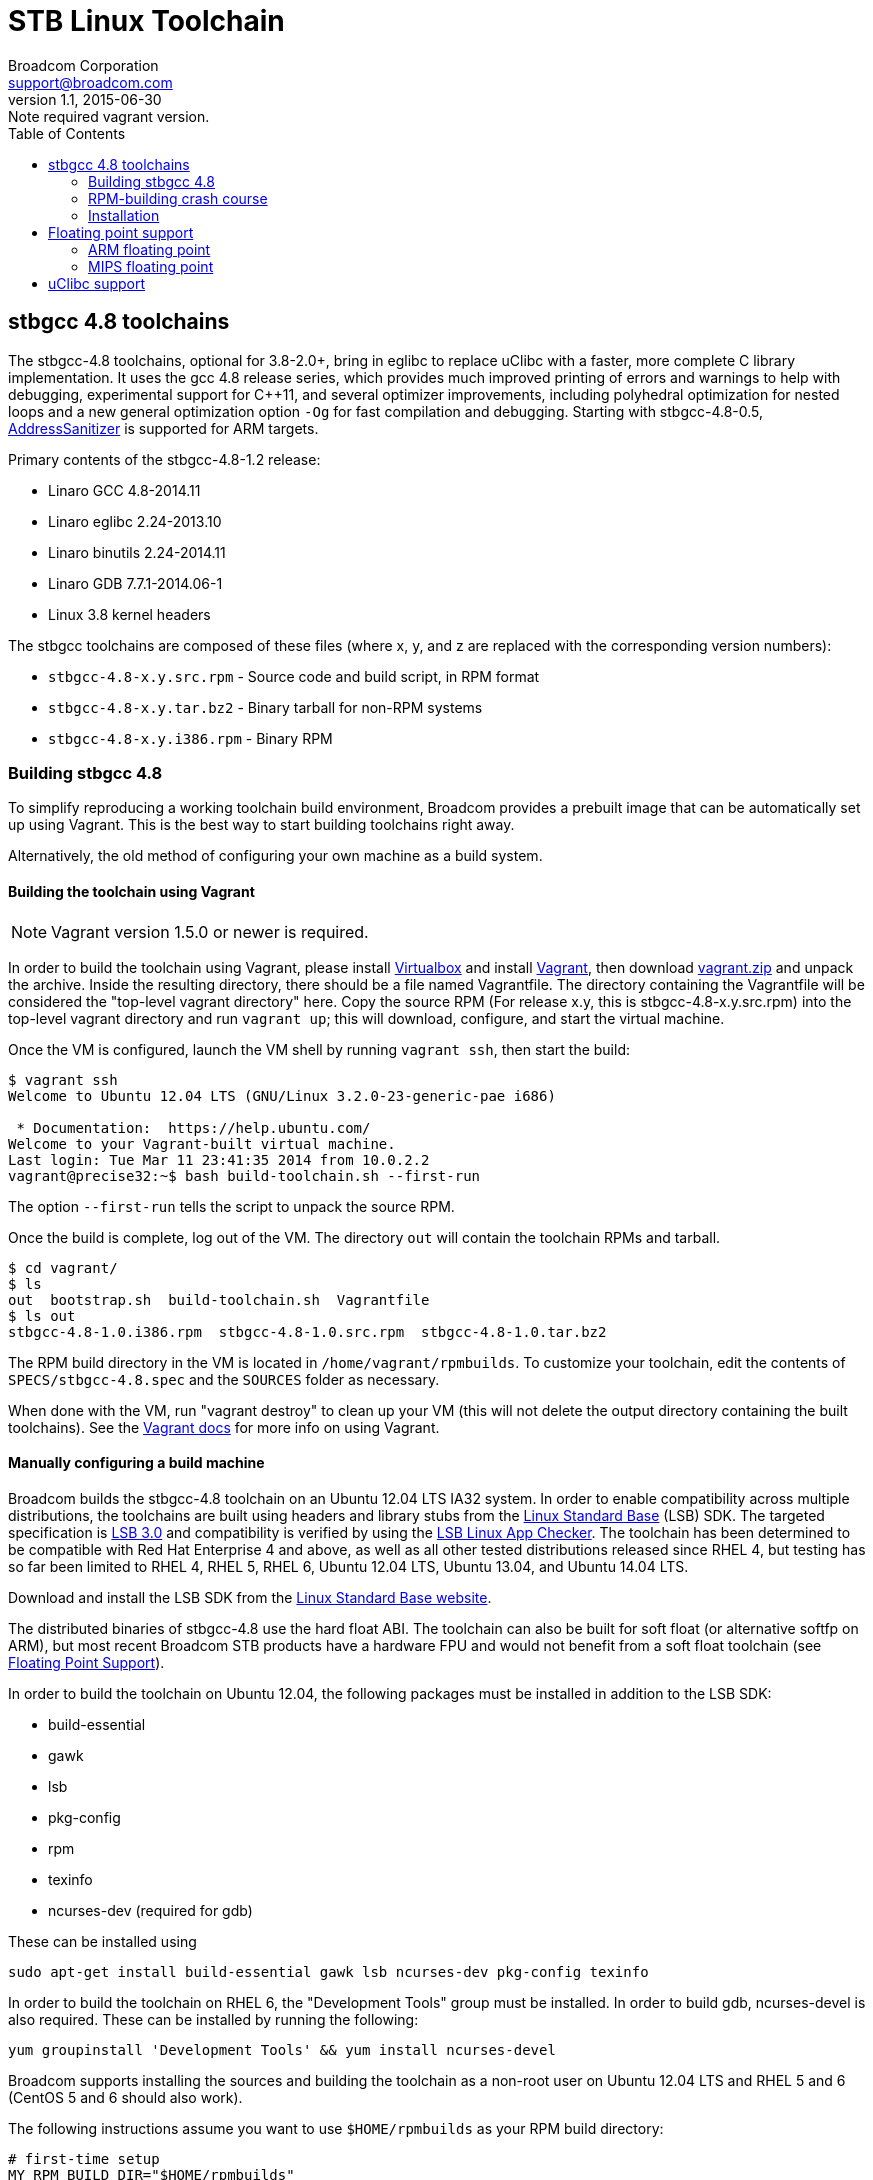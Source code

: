 = STB Linux Toolchain
Broadcom Corporation <support@broadcom.com>
v1.1, 2015-06-30: Note required vagrant version.
:toc:
:source-highlighter: coderay

== stbgcc 4.8 toolchains

The stbgcc-4.8 toolchains, optional for 3.8-2.0+, bring in eglibc to
replace uClibc with a faster, more complete C library
implementation.  It uses the gcc 4.8 release series, which provides
much improved printing of errors and warnings to help with debugging,
experimental support for C++11, and several optimizer improvements,
including polyhedral optimization for nested loops and a new general
optimization option `-Og` for fast compilation and debugging.
Starting with stbgcc-4.8-0.5,
https://code.google.com/p/address-sanitizer/[AddressSanitizer]
is supported for ARM targets.

Primary contents of the stbgcc-4.8-1.2 release:

- Linaro GCC 4.8-2014.11
- Linaro eglibc 2.24-2013.10
- Linaro binutils 2.24-2014.11
- Linaro GDB 7.7.1-2014.06-1
- Linux 3.8 kernel headers

The stbgcc toolchains are composed of these files (where x, y, and
z are replaced with the corresponding version numbers):

- `stbgcc-4.8-x.y.src.rpm` - Source code and build script,
in RPM format 
- `stbgcc-4.8-x.y.tar.bz2` - Binary tarball for non-RPM
systems 
- `stbgcc-4.8-x.y.i386.rpm` - Binary RPM 

=== Building stbgcc 4.8

To simplify reproducing a working toolchain build environment,
Broadcom provides a prebuilt image that can be automatically set up
using Vagrant.  This is the best way to start building toolchains
right away.

Alternatively, the old method of configuring your own machine as a
build system.

==== Building the toolchain using Vagrant

NOTE: Vagrant version 1.5.0 or newer is required.

In order to build the toolchain using Vagrant, please install
https://www.virtualbox.org/[Virtualbox] and
install http://www.vagrantup.com/[Vagrant], then
download link:toolchain_files/vagrant.zip[vagrant.zip] and
unpack the archive.  Inside the resulting directory, there should be a
file named Vagrantfile.  The directory containing the Vagrantfile will
be considered the "top-level vagrant directory" here. Copy the source
RPM (For release x.y, this is stbgcc-4.8-x.y.src.rpm) into the
top-level vagrant directory and run
`vagrant up`; this will download, configure, and start the
virtual machine.

Once the VM is configured, launch the VM shell by running
`vagrant ssh`, then start the build:

----
$ vagrant ssh
Welcome to Ubuntu 12.04 LTS (GNU/Linux 3.2.0-23-generic-pae i686)

 * Documentation:  https://help.ubuntu.com/
Welcome to your Vagrant-built virtual machine.
Last login: Tue Mar 11 23:41:35 2014 from 10.0.2.2
vagrant@precise32:~$ bash build-toolchain.sh --first-run
----

The option `--first-run` tells the script to unpack the
source RPM.

Once the build is complete, log out of the VM.  The
directory `out` will contain the toolchain RPMs and
tarball.

----
$ cd vagrant/
$ ls
out  bootstrap.sh  build-toolchain.sh  Vagrantfile
$ ls out
stbgcc-4.8-1.0.i386.rpm  stbgcc-4.8-1.0.src.rpm  stbgcc-4.8-1.0.tar.bz2
----

The RPM build directory in the VM is located
in `/home/vagrant/rpmbuilds`.  To customize your toolchain,
edit the contents of `SPECS/stbgcc-4.8.spec` and
the `SOURCES` folder as necessary.

When done with the VM, run "vagrant destroy" to clean up your VM
(this will not delete the output directory containing the built
toolchains).  See the http://docs.vagrantup.com/[Vagrant docs] for
more info on using Vagrant.

==== Manually configuring a build machine

Broadcom builds the stbgcc-4.8 toolchain on an Ubuntu 12.04 LTS IA32
system.  In order to enable compatibility across multiple
distributions, the toolchains are built using headers and library
stubs from the
http://www.linuxfoundation.org/collaborate/workgroups/lsb[Linux Standard Base]
(LSB) SDK.  The targeted specification is 
http://refspecs.linuxfoundation.org/LSB_3.0.0/[LSB 3.0] and
compatibility is verified by using the
http://ispras.linuxbase.org/index.php/About_Linux_Application_Checker[LSB Linux App Checker].
The toolchain has been determined to be compatible with Red Hat
Enterprise 4 and above, as well as all other tested distributions released
since RHEL 4, but testing has so far been limited to RHEL 4, RHEL 5, RHEL 6,
Ubuntu 12.04 LTS, Ubuntu 13.04, and Ubuntu 14.04 LTS.

Download and install the LSB SDK from the
http://www.linuxfoundation.org/collaborate/workgroups/lsb[Linux Standard Base website].

The distributed binaries of stbgcc-4.8 use the hard float ABI.
The toolchain can also be built for soft float (or alternative softfp
on ARM), but most recent Broadcom STB products have a hardware FPU and would
not benefit from a soft float toolchain (see
<<floating_point,Floating Point Support>>).

In order to build the toolchain on Ubuntu 12.04, the following
packages must be installed in addition to the LSB SDK:

- build-essential
- gawk
- lsb
- pkg-config
- rpm
- texinfo
- ncurses-dev (required for gdb)

These can be installed using

----
sudo apt-get install build-essential gawk lsb ncurses-dev pkg-config texinfo
----

In order to build the toolchain on RHEL 6, the "Development Tools"
group must be installed.  In order to build gdb, ncurses-devel is also
required.  These can be installed by running the following:

----
yum groupinstall 'Development Tools' && yum install ncurses-devel
----

Broadcom supports installing the sources and building the toolchain as
a non-root user on Ubuntu 12.04 LTS and RHEL 5 and 6 (CentOS 5 and 6
should also work).

The following instructions assume you want to
use `$HOME/rpmbuilds` as your RPM build directory:

----
# first-time setup
MY_RPM_BUILD_DIR="$HOME/rpmbuilds"
echo "%_topdir $MY_RPM_BUILD_DIR" >> $HOME/.rpmmacros

# install the source RPM to your rpm build dir
rpm -i stbgcc-4.8-x.y.src.rpm

# Use one of the following, depending on distribution.
# If you want to speed things up, try adding the option '--with parallel'.
cd $MY_RPM_BUILD_DIR
# Debian/Ubuntu
rpmbuild -ba --nodeps --define '_tmppath /tmp' SPECS/stbgcc-4.8.spec 2>&1 | tee BUILD/buildlog
# RHEL/CentOS
rpmbuild -ba --define '_tmppath /tmp' SPECS/stbgcc-4.8.spec 2>&1 | tee BUILD/buildlog

# Go do something else while you wait for the build to finish (takes
# an hour using '--with-parallel' on a fast machine when building for
# both mips and arm)

# It's done!  Install the toolchain to /opt/toolchains:
rpm -ivh RPMS/stbgcc-4.8-x.y.i386.rpm
----

To learn more, including how to create a binary tarball to use
instead that you can place wherever you want, please see the
<<rpm_crash_course,RPM-building crash course>>.

Finally, here's an example of how you would build the kernel and
rootfs, using the 3.14-1.1 release with the stbgcc-4.8-1.0 toolchain,
for BCM7445:
----
tar -jxf /tmp/uclinux-rootfs-3.14-1.1.tar.bz2
tar -jxf /tmp/stblinux-3.14-1.1.tar.bz2
cd uclinux-rootfs
export PATH=/opt/toolchains/stbgcc-4.8-1.0/bin:$PATH
make images-7445d0
----

[[rpm_crash_course]]
=== RPM-building crash course

The directories in the RPM build directory (system directory
is `/usr/src/redhat`, we assume yours is `$HOME/rpmbuilds`) serve
the following purposes:

- `RPMS` - Binary RPMs generated by the build, filed by machine 
architecture.

- `SRPMS` - Source RPMs generated by the build.  These are
architecture-independent files which contain the spec file, source tarballs,
and source patches.

- `SOURCES` - Source tarballs and patches.  This directory is
populated by "rpm -i" when installing the SRPM.

- `SPECS` - Spec files (essentially a build script for the RPM).

- `BUILD` - Used for temporary storage during the build process.

As part of the cleanup stage, the toolchain RPM build process will
delete the buildlog and the temporary installation directory.  As long
as you're not running as root, it can't touch the actual install
directory, but consider yourself warned that if you build as root and
set the buildroot to something strange you could delete files from
your actual install destination.
The buildlog (in gzipped form) gets incorporated into the binary RPM.

The following procedure can be used to convert the binary RPM into a
`tar.bz2` file (run _this_ as root):

----
cd "$MY_RPM_BUILD_DIR/BUILD"
rpm2cpio &lt; ../RPMS/i386/stbgcc-4.8-x.y.i386.rpm | cpio -id
tar -C opt/toolchains -jcf stbgcc-4.8-x.y.tar.bz2 stbgcc-4.8-x.y
rm -rf opt
----

Broadcom maintains a changelog at the end of the RPM spec file, to keep
track of updates to each toolchain release.  This gets built into each RPM
output file.  To view the changelog, use RPM:

----
rpm -qp --changelog stbgcc-4.8-x.y.i386.rpm | less
----

=== Installation

STB Linux toolchains are generally untarred into `/opt/toolchains:`

----
cd /opt/toolchains
tar -jxf /tmp/stbgcc-4.8-x.y.tar.bz2
----

Broadcom toolchains are built in such a way that they can be installed in
arbitrary directories (including user home directories), so root access is not
required. However, the final path should not have any spaces in it.

On 64-bit hosts you may need to install the IA32 compatibility libraries if
you download the binary release.
They are typically already present on 64-bit RHEL/CentOS installations, but
optional on some other distributions.  To install the IA32 libraries and
other build dependencies on Ubuntu:

----
# Ubuntu 12.04 and earlier
sudo apt-get install ia32-libs build-essential
# newer Ubuntu
sudo apt-get install build-essential lib32z1 lib32ncurses5 lib32bz2-1.0 lib32stdc++6
----

If the IA32 libraries are missing, toolchain components may return a cryptic
error:

----
bash: /opt/toolchains/stbgcc-4.8-1.0/bin/arm-linux-gnueabihf-gcc: No such file or directory
----

[[floating_point]]
== Floating point support

Hard float toolchains generate floating point instructions on MIPS and ARM.

=== ARM floating point

----
    8438:       ed1b6b03        vldr    d6, [fp, #-12]
    843c:       ed1b7b05        vldr    d7, [fp, #-20]  ; 0xffffffec
    8440:       ee367b07        vadd.f64        d7, d6, d7
    8444:       e30804d4        movw    r0, #34004      ; 0x84d4
    8448:       e3400000        movt    r0, #0
    844c:       ec532b17        vmov    r2, r3, d7
----

On ARM, there are a few different floating-point options: hard-float
("hard"), soft-float ("soft"), and "softfp".  The distinction is not
obvious, so here's a quick summary:

- "soft" uses the soft floating-point ABI.  The compiler will not
  generate floating point instructions, and floating-point operations
  will be emulated by the compiler.
- "softfp" uses the soft floating-point ABI.  The compiler will pass
  floating-point arguments in integer registers, and the compiler will
  generate emulated or real FPU instructions depending on chosen FPU.
  This has a considerable performance impact compared to "hard" but
  will provided better performance than "soft" on machines with an
  FPU.
- "hard" uses full hardware floating point, and the resulting code
  will only run if the hardware supports the instructions generated.

For a more detailed comparison, see
https://wiki.debian.org/ArmHardFloatPort/VfpComparison#Details_on_GCC_floating-point_options

On ARM, the hard and soft ABIs are not compatible---you cannot use
objects targeting one ABI with the other.  stbgcc-4.8 releases are all
hard-float.

=== MIPS floating point

----
  400534:       f7cc0008        sdc1    $f12,8(s8)
  400538:       d7c20008        ldc1    $f2,8(s8)
  40053c:       3c020040        lui     v0,0x40
  400540:       d4400630        ldc1    $f0,1584(v0)
  400544:       46201000        add.d   $f0,$f2,$f0
  400548:       4620000d        trunc.w.d       $f0,$f0
  40054c:       44020000        mfc1    v0,$f0
----

MIPS CPUs which receive hard-float instructions and cannot execute
them will trap into the kernel, and the instructions will be emulated
by the `arch/mips/math-emu` code.

Soft float toolchains generate library calls into libgcc, not FPU
instructions:

----
  400628:       8fc40020        lw      a0,32(s8)
  40062c:       8fc50024        lw      a1,36(s8)
  400630:       8c4611d0        lw      a2,4560(v0)
  400634:       8c4711d4        lw      a3,4564(v0)
  400638:       0c100140        jal     400500 &lt;__adddf3&gt;
  40063c:       00000000        nop
  400640:       8fdc0010        lw      gp,16(s8)
  400644:       00402021        move    a0,v0
  400648:       00602821        move    a1,v1
  40064c:       0c1002f2        jal     400bc8 &lt;__fixdfsi&gt;
  400650:       00000000        nop
----

----
    84c4:       e59f5044        ldr     r5, [pc, #68]   ; 8510 &lt;main+0x78&gt;
    84c8:       e24b1014        sub     r1, fp, #20
    84cc:       e8910003        ldm     r1, {r0, r1}
    84d0:       e24b301c        sub     r3, fp, #28
    84d4:       e893000c        ldm     r3, {r2, r3}
    84d8:       eb000011        bl      8524 &lt;__adddf3&gt;
    84dc:       e1a03000        mov     r3, r0
    84e0:       e1a04001        mov     r4, r1
    84e4:       e1a00005        mov     r0, r5
    84e8:       e1a02003        mov     r2, r3
    84ec:       e1a03004        mov     r3, r4
----

Soft float provides a modest performance boost on non-FPU processors,
but performs very poorly on chips with an FPU.  It is offered as an option
for users who wish to build a custom toolchain, but the default toolchain
on all platforms uses hard float.

To enable soft float in your toolchain build, specify `--with sf`:

----
rpmbuild -ba stbgcc-4.8.spec --with sf 2>&1 | tee buildlog
----

The entire rootfs (all libraries, utilities, and applications) must be
built for either hard float or soft float.  An application built for soft
float will not run correctly if the system libraries were built for hard
float. This is because the ABI and calling conventions are affected by the
use or disuse of the floating point registers (on MIPS, `$f0`-`$f31`).


== uClibc support

Prior to stbgcc-4.8, the standard Broadcom toolchains (prior to stbgcc-4.8)
only supported uClibc (NPTL branch).  A few customer projects may still require
this version of uClibc or the old linuxthreads-based uClibc.  Alternatively,
some may require a different version of glibc than the one provided with
stbgcc-4.8.
In order to help satisfy these requirements,
Broadcom provides a separate link:buildroot.html[application note] with step-by-step
instructions on how to put together a custom toolchain and rootfs for
the STB platform, using crosstools-ng and buildroot.
